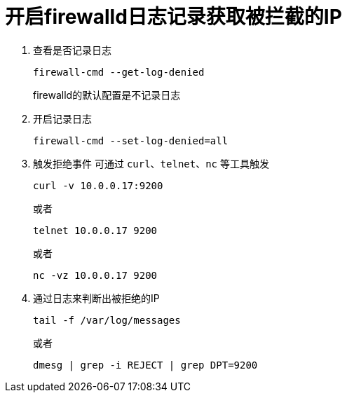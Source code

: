 = 开启firewalld日志记录获取被拦截的IP
:scripts: cjk
:toc:
:toc-title: 目录
:toclevels: 4

. 查看是否记录日志
+
[,shell]
----
firewall-cmd --get-log-denied
----
firewalld的默认配置是不记录日志
. 开启记录日志
+
[,shell]
----
firewall-cmd --set-log-denied=all
----
. 触发拒绝事件
可通过 `curl`、`telnet`、`nc` 等工具触发
+
[,shell]
----
curl -v 10.0.0.17:9200
----
或者
+
[,shell]
----
telnet 10.0.0.17 9200
----
或者
+
[,shell]
----
nc -vz 10.0.0.17 9200
----
. 通过日志来判断出被拒绝的IP
+
[,shell]
----
tail -f /var/log/messages
----
或者
+
[,shell]
----
dmesg | grep -i REJECT | grep DPT=9200
----
